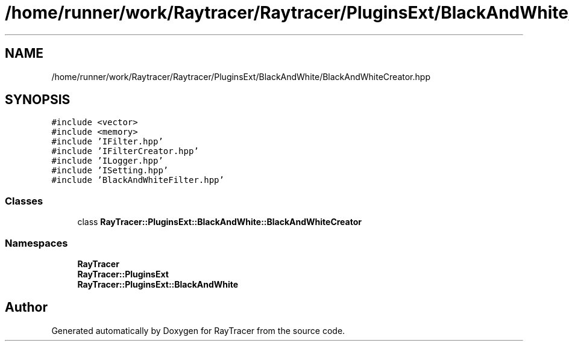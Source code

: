 .TH "/home/runner/work/Raytracer/Raytracer/PluginsExt/BlackAndWhite/BlackAndWhiteCreator.hpp" 1 "Tue May 16 2023" "RayTracer" \" -*- nroff -*-
.ad l
.nh
.SH NAME
/home/runner/work/Raytracer/Raytracer/PluginsExt/BlackAndWhite/BlackAndWhiteCreator.hpp
.SH SYNOPSIS
.br
.PP
\fC#include <vector>\fP
.br
\fC#include <memory>\fP
.br
\fC#include 'IFilter\&.hpp'\fP
.br
\fC#include 'IFilterCreator\&.hpp'\fP
.br
\fC#include 'ILogger\&.hpp'\fP
.br
\fC#include 'ISetting\&.hpp'\fP
.br
\fC#include 'BlackAndWhiteFilter\&.hpp'\fP
.br

.SS "Classes"

.in +1c
.ti -1c
.RI "class \fBRayTracer::PluginsExt::BlackAndWhite::BlackAndWhiteCreator\fP"
.br
.in -1c
.SS "Namespaces"

.in +1c
.ti -1c
.RI " \fBRayTracer\fP"
.br
.ti -1c
.RI " \fBRayTracer::PluginsExt\fP"
.br
.ti -1c
.RI " \fBRayTracer::PluginsExt::BlackAndWhite\fP"
.br
.in -1c
.SH "Author"
.PP 
Generated automatically by Doxygen for RayTracer from the source code\&.
